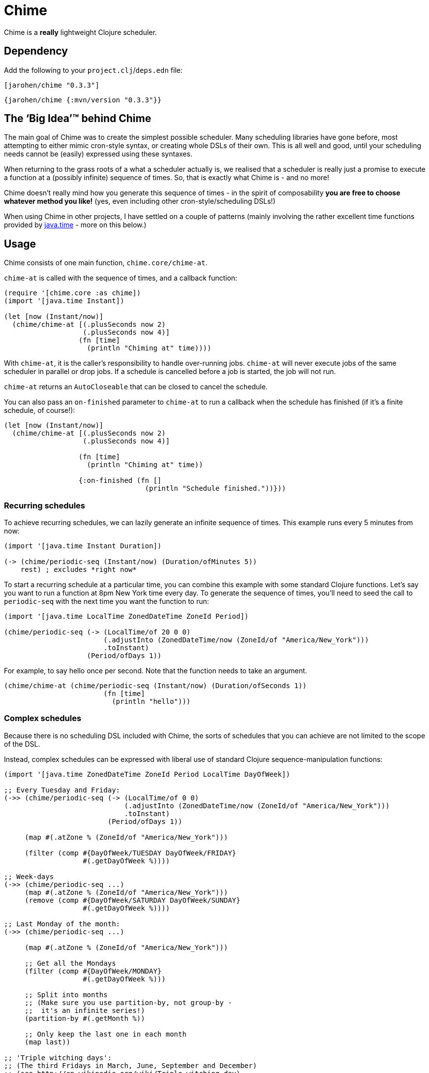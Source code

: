 = Chime

Chime is a *really* lightweight Clojure scheduler.

== Dependency

Add the following to your `project.clj`/`deps.edn` file:

[source,clojure]
----
[jarohen/chime "0.3.3"]
----

[source,clojure]
----
{jarohen/chime {:mvn/version "0.3.3"}}
----

== The ‘Big Idea’™ behind Chime

The main goal of Chime was to create the simplest possible scheduler.
Many scheduling libraries have gone before, most attempting to either mimic cron-style syntax, or creating whole DSLs of their own.
This is all well and good, until your scheduling needs cannot be (easily) expressed using these syntaxes.

When returning to the grass roots of a what a scheduler actually is, we realised that a scheduler is really just a promise to execute a function at a (possibly infinite) sequence of times.
So, that is exactly what Chime is - and no more!

Chime doesn't really mind how you generate this sequence of times - in the spirit of composability *you are free to choose whatever method you like!* (yes, even including other cron-style/scheduling DSLs!)

When using Chime in other projects, I have settled on a couple of patterns (mainly involving the rather excellent time functions provided by https://docs.oracle.com/javase/8/docs/api/java/time/package-summary.html[java.time]  - more on this below.)

== Usage
Chime consists of one main function, `chime.core/chime-at`.

`chime-at` is called with the sequence of times, and a callback function:

[source,clojure]
----
(require '[chime.core :as chime])
(import '[java.time Instant])

(let [now (Instant/now)]
  (chime/chime-at [(.plusSeconds now 2)
                   (.plusSeconds now 4)]
                  (fn [time]
                    (println "Chiming at" time))))
----

With `chime-at`, it is the caller's responsibility to handle over-running jobs.
`chime-at` will never execute jobs of the same scheduler in parallel or drop jobs.
If a schedule is cancelled before a job is started, the job will not run.

`chime-at` returns an `AutoCloseable` that can be closed to cancel the schedule.

You can also pass an `on-finished` parameter to `chime-at` to run a callback when the schedule has finished (if it's a finite schedule, of course!):

[source,clojure]
----
(let [now (Instant/now)]
  (chime/chime-at [(.plusSeconds now 2)
                   (.plusSeconds now 4)]

                  (fn [time]
                    (println "Chiming at" time))

                  {:on-finished (fn []
                                  (println "Schedule finished."))}))
----

=== Recurring schedules

To achieve recurring schedules, we can lazily generate an infinite sequence of times.
This example runs every 5 minutes from now:

[source,clojure]
----
(import '[java.time Instant Duration])

(-> (chime/periodic-seq (Instant/now) (Duration/ofMinutes 5))
    rest) ; excludes *right now*
----

To start a recurring schedule at a particular time, you can combine this example with some standard Clojure functions.
Let's say you want to run a function at 8pm New York time every day.
To generate the sequence of times, you'll need to seed the call to `periodic-seq` with the next time you want the function to run:

[source,clojure]
----
(import '[java.time LocalTime ZonedDateTime ZoneId Period])

(chime/periodic-seq (-> (LocalTime/of 20 0 0)
                        (.adjustInto (ZonedDateTime/now (ZoneId/of "America/New_York")))
                        .toInstant)
                    (Period/ofDays 1))
----

For example, to say hello once per second. Note that the function needs to take an argument.
[source,clojure]
----
(chime/chime-at (chime/periodic-seq (Instant/now) (Duration/ofSeconds 1))
                        (fn [time]
                          (println "hello")))
----

=== Complex schedules

Because there is no scheduling DSL included with Chime, the sorts of schedules that you can achieve are not limited to the scope of the DSL.

Instead, complex schedules can be expressed with liberal use of standard Clojure sequence-manipulation functions:

[source,clojure]
----
(import '[java.time ZonedDateTime ZoneId Period LocalTime DayOfWeek])

;; Every Tuesday and Friday:
(->> (chime/periodic-seq (-> (LocalTime/of 0 0)
                             (.adjustInto (ZonedDateTime/now (ZoneId/of "America/New_York")))
                             .toInstant)
                         (Period/ofDays 1))

     (map #(.atZone % (ZoneId/of "America/New_York")))

     (filter (comp #{DayOfWeek/TUESDAY DayOfWeek/FRIDAY}
                   #(.getDayOfWeek %))))

;; Week-days
(->> (chime/periodic-seq ...)
     (map #(.atZone % (ZoneId/of "America/New_York")))
     (remove (comp #{DayOfWeek/SATURDAY DayOfWeek/SUNDAY}
                   #(.getDayOfWeek %))))

;; Last Monday of the month:
(->> (chime/periodic-seq ...)

     (map #(.atZone % (ZoneId/of "America/New_York")))

     ;; Get all the Mondays
     (filter (comp #{DayOfWeek/MONDAY}
                   #(.getDayOfWeek %)))

     ;; Split into months
     ;; (Make sure you use partition-by, not group-by -
     ;;  it's an infinite series!)
     (partition-by #(.getMonth %))

     ;; Only keep the last one in each month
     (map last))

;; 'Triple witching days':
;; (The third Fridays in March, June, September and December)
;; (see http://en.wikipedia.org/wiki/Triple_witching_day)

;; Here we have to revert the start day to the first day of the month
;; so that when we split by month, we know which Friday is the third
;; Friday.

(->> (chime/periodic-seq (-> (LocalTime/of 0 0)
                             (.adjustInto (-> (ZonedDateTime/now (ZoneId/of "America/New_York"))
                                              (.withDayOfMonth 1)))
                             .toInstant)
                         (Period/ofDays 1))

     (map #(.atZone % (ZoneId/of "America/New_York")))

     (filter (comp #{DayOfWeek/FRIDAY}
                   #(.getDayOfWeek %)))

     (filter (comp #{3 6 9 12}
                   #(.getMonthValue %)))

     ;; Split into months
     (partition-by #(.getMonthValue %))

     ;; Only keep the third one in each month
     (map #(nth % 2))

     (chime/without-past-times)))
----

=== Error handling

You can pass an error-handler to `chime-at` - a function that takes the exception as an argument.
Return truthy from this function to continue the schedule, falsy to cancel it.
By default, Chime will log the error and continue the schedule.

[source,clojure]
----
(chime-at [times...]
          do-task-fn
          {:error-handler (fn [e]
                            ;; log, alert, notify etc?
                            )})
----

=== `core.async`
If you already have Clojure's core.async in your project, you may prefer `chime.core-async/chime-ch`

`chime-ch` is called with an ordered sequence of https://docs.oracle.com/javase/8/docs/api/java/time/Instant.html[instants], and returns a channel that sends an event at each time in the sequence.

[source,clojure]
----
(require '[chime.core-async :refer [chime-ch]]
         '[clojure.core.async :as a :refer [<! go-loop]])

(let [now (Instant/now)
      chimes (chime-ch [(.plusSeconds now 2)
                        (.plusSeconds now 3)])]
  (a/<!! (go-loop []
           (when-let [msg (<! chimes)]
             (prn "Chiming at:" msg)
             (recur)))))
----

`chime-ch` uses an unbuffered channel, so cancelling a schedule is achieved simply by not reading from the channel.

You can also pass `chime-ch` a buffered channel as an optional argument.
This is particularly useful if you need to specify the behaviour of the scheduler if one job overruns.

`core.async` has three main types of buffers: sliding, dropping and fixed.
In these examples, imagining an hourly schedule, let's say the 3pm run finishes at 5:10pm.

- With a `sliding-buffer` (example below), the 4pm job would be cancelled, and the 5pm job started at 5:10.
- With a `dropping-buffer`, the 4pm job would start at 5:10, but the 5pm job would be cancelled.
- In the unbuffered example, above, the 4pm job would have been started at 5:10pm, and the 5pm job starting whenever that finished.

[source,clojure]
----
(require '[chime.core-async :refer [chime-ch]]
         '[clojure.core.async :as a :refer [<! go-loop]])

(let [chimes (chime-ch times {:ch (a/chan (a/sliding-buffer 1))})]
  (go-loop []
    (when-let [time (<! chimes)]
      ;; ...
      (recur))))
----

You can `close!` the channel returned by `chime-ch` to cancel the schedule.

== Testing your integration with Chime

Testing time-dependent applications is always more challenging than other non-time-dependent systems.
Chime makes this easier by allowing you to test the sequence of times independently from the execution of the scheduled job.

(Although, don't forget to wrap your infinite sequences with `(take x ...)` when debugging!)

== Bugs/thoughts/ideas/suggestions/patches etc

Please feel free to submit these through Github in the usual way!

Thanks!

== Contributors

A big thanks to all of Chime's contributors, a full list of whom are detailed in the Changelog.

== License

Copyright © 2013+ James Henderson

Distributed under the Eclipse Public License, the same as Clojure.

Big thanks to https://github.com/malcolmsparks[Malcolm Sparks] for providing the initial idea, as well as his other contributions and discussions.
